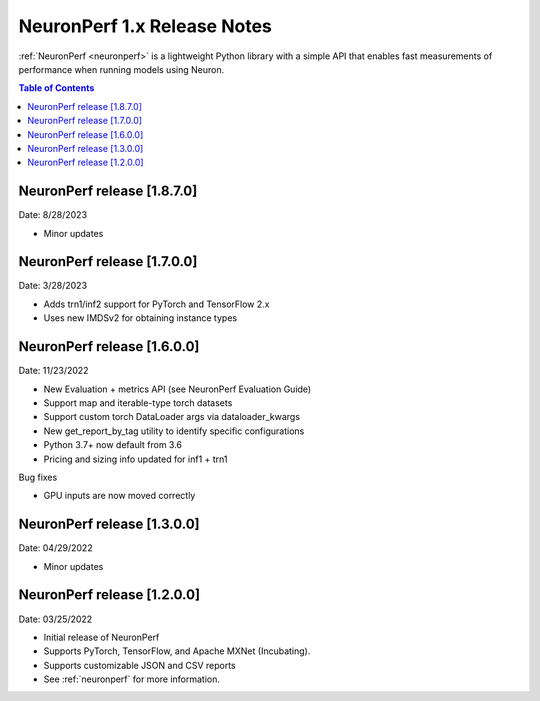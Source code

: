 .. _neuronperf_rn:

NeuronPerf 1.x Release Notes
============================

:ref:`NeuronPerf <neuronperf>` is a lightweight Python library with a simple API that enables fast measurements of performance when running models using Neuron.


.. contents:: Table of Contents
   :local:
   :depth: 1


NeuronPerf release [1.8.7.0]
----------------------------

Date: 8/28/2023

* Minor updates

NeuronPerf release [1.7.0.0]
----------------------------

Date: 3/28/2023

* Adds trn1/inf2 support for PyTorch and TensorFlow 2.x
* Uses new IMDSv2 for obtaining instance types


NeuronPerf release [1.6.0.0]
----------------------------

Date: 11/23/2022

* New Evaluation + metrics API (see NeuronPerf Evaluation Guide)
* Support map and iterable-type torch datasets
* Support custom torch DataLoader args via dataloader_kwargs
* New get_report_by_tag utility to identify specific configurations
* Python 3.7+ now default from 3.6
* Pricing and sizing info updated for inf1 + trn1

Bug fixes

* GPU inputs are now moved correctly


NeuronPerf release [1.3.0.0]
----------------------------

Date: 04/29/2022


* Minor updates

NeuronPerf release [1.2.0.0]
----------------------------

Date: 03/25/2022


* Initial release of NeuronPerf
* Supports PyTorch, TensorFlow, and Apache MXNet (Incubating).
* Supports customizable JSON and CSV reports
* See :ref:`neuronperf` for more information.
